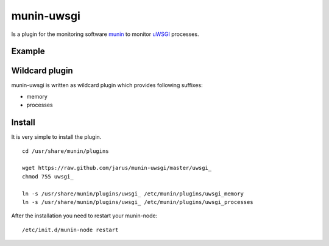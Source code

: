 munin-uwsgi
===========

Is a plugin for the monitoring software `munin <http://http://munin-monitoring.org/>`_ to monitor `uWSGI <http://prosody.im>`_ processes. 

Example
-------

.. image:: https://munin.thelabmill.de/thelabmill.de/server.thelabmill.de/uwsgi_memory-day.png

.. image:: https://munin.thelabmill.de/thelabmill.de/server.thelabmill.de/uwsgi_processes-day.png

Wildcard plugin
---------------

munin-uwsgi is written as wildcard plugin which provides following suffixes:

* memory
* processes

Install
-------

It is very simple to install the plugin.

::

    cd /usr/share/munin/plugins

    wget https://raw.github.com/jarus/munin-uwsgi/master/uwsgi_
    chmod 755 uwsgi_ 
    
    ln -s /usr/share/munin/plugins/uwsgi_ /etc/munin/plugins/uwsgi_memory
    ln -s /usr/share/munin/plugins/uwsgi_ /etc/munin/plugins/uwsgi_processes

    
After the installation you need to restart your munin-node:

::

    /etc/init.d/munin-node restart

